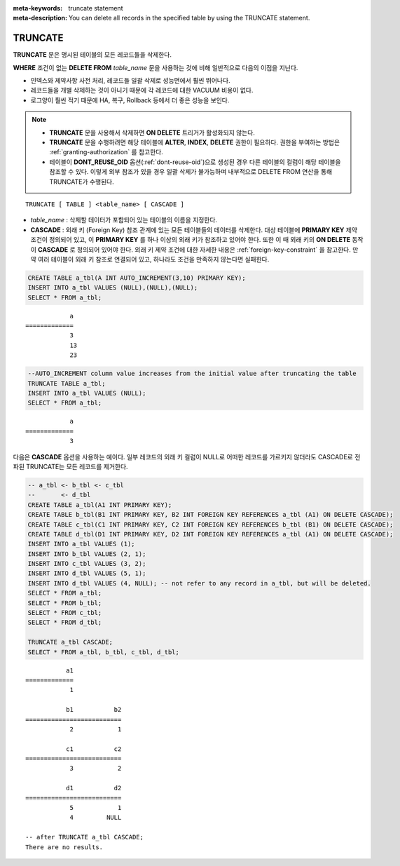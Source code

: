 
:meta-keywords: truncate statement
:meta-description: You can delete all records in the specified table by using the TRUNCATE statement.

********
TRUNCATE
********

**TRUNCATE** 문은 명시된 테이블의 모든 레코드들을 삭제한다.

**WHERE** 조건이 없는 **DELETE FROM** *table_name* 문을 사용하는 것에 비해 일반적으로 다음의 이점을 지닌다.

* 인덱스와 제약사항 사전 처리, 레코드들 일괄 삭제로 성능면에서 훨씬 뛰어나다.
* 레코드들을 개별 삭제하는 것이 아니기 때문에 각 레코드에 대한 VACUUM 비용이 없다.
* 로그양이 훨씬 적기 때문에 HA, 복구, Rollback 등에서 더 좋은 성능을 보인다.

.. note:: 

    * **TRUNCATE** 문을 사용해서 삭제하면 **ON DELETE** 트리거가 활성화되지 않는다.
    * **TRUNCATE** 문을 수행하려면 해당 테이블에 **ALTER**, **INDEX**, **DELETE** 권한이 필요하다. 권한을 부여하는 방법은 :ref:`granting-authorization` 를 참고한다.
    * 테이블이 **DONT_REUSE_OID** 옵션(:ref:`dont-reuse-oid`)으로 생성된 경우 다른 테이블의 컬럼이 해당 테이블을 참조할 수 있다. 이렇게 외부 참조가 있을 경우 일괄 삭제가 불가능하며 내부적으로 DELETE FROM 연산을 통해 TRUNCATE가 수행된다.

::

    TRUNCATE [ TABLE ] <table_name> [ CASCADE ]

*   *table_name* : 삭제할 데이터가 포함되어 있는 테이블의 이름을 지정한다.
*   **CASCADE** : 외래 키 (Foreign Key) 참조 관계에 있는 모든 테이블들의 데이터를 삭제한다. 대상 테이블에 **PRIMARY KEY** 제약 조건이 정의되어 있고, 이 **PRIMARY KEY** 를 하나 이상의 외래 키가 참조하고 있어야 한다. 또한 이 때 외래 키의 **ON DELETE** 동작이 **CASCADE** 로 정의되어 있어야 한다. 외래 키 제약 조건에 대한 자세한 내용은 :ref:`foreign-key-constraint` 을 참고한다. 만약 여러 테이블이 외래 키 참조로 연결되어 있고, 하나라도 조건을 만족하지 않는다면 실패한다.

.. code-block:: sql

    CREATE TABLE a_tbl(A INT AUTO_INCREMENT(3,10) PRIMARY KEY);
    INSERT INTO a_tbl VALUES (NULL),(NULL),(NULL);
    SELECT * FROM a_tbl;
    
::

                a
    =============
                3
                13
                23

.. code-block:: sql

    --AUTO_INCREMENT column value increases from the initial value after truncating the table
    TRUNCATE TABLE a_tbl;
    INSERT INTO a_tbl VALUES (NULL);
    SELECT * FROM a_tbl;
    
::

                a
    =============
                3

다음은 **CASCADE** 옵션을 사용하는 예이다. 일부 레코드의 외래 키 컬럼이 NULL로 어떠한 레코드를 가르키지 않더라도 CASCADE로 전파된 TRUNCATE는 모든 레코드를 제거한다.

.. code-block:: sql
    
    -- a_tbl <- b_tbl <- c_tbl
    --       <- d_tbl
    CREATE TABLE a_tbl(A1 INT PRIMARY KEY);
    CREATE TABLE b_tbl(B1 INT PRIMARY KEY, B2 INT FOREIGN KEY REFERENCES a_tbl (A1) ON DELETE CASCADE);
    CREATE TABLE c_tbl(C1 INT PRIMARY KEY, C2 INT FOREIGN KEY REFERENCES b_tbl (B1) ON DELETE CASCADE);
    CREATE TABLE d_tbl(D1 INT PRIMARY KEY, D2 INT FOREIGN KEY REFERENCES a_tbl (A1) ON DELETE CASCADE);
    INSERT INTO a_tbl VALUES (1);
    INSERT INTO b_tbl VALUES (2, 1);
    INSERT INTO c_tbl VALUES (3, 2);
    INSERT INTO d_tbl VALUES (5, 1);
    INSERT INTO d_tbl VALUES (4, NULL); -- not refer to any record in a_tbl, but will be deleted.
    SELECT * FROM a_tbl;
    SELECT * FROM b_tbl;
    SELECT * FROM c_tbl;
    SELECT * FROM d_tbl;

    TRUNCATE a_tbl CASCADE;
    SELECT * FROM a_tbl, b_tbl, c_tbl, d_tbl;

::

               a1
    =============
                1

               b1           b2
    ==========================
                2            1

               c1           c2
    ==========================
                3            2

               d1           d2
    ==========================
                5            1
                4         NULL
    
    -- after TRUNCATE a_tbl CASCADE;
    There are no results.
